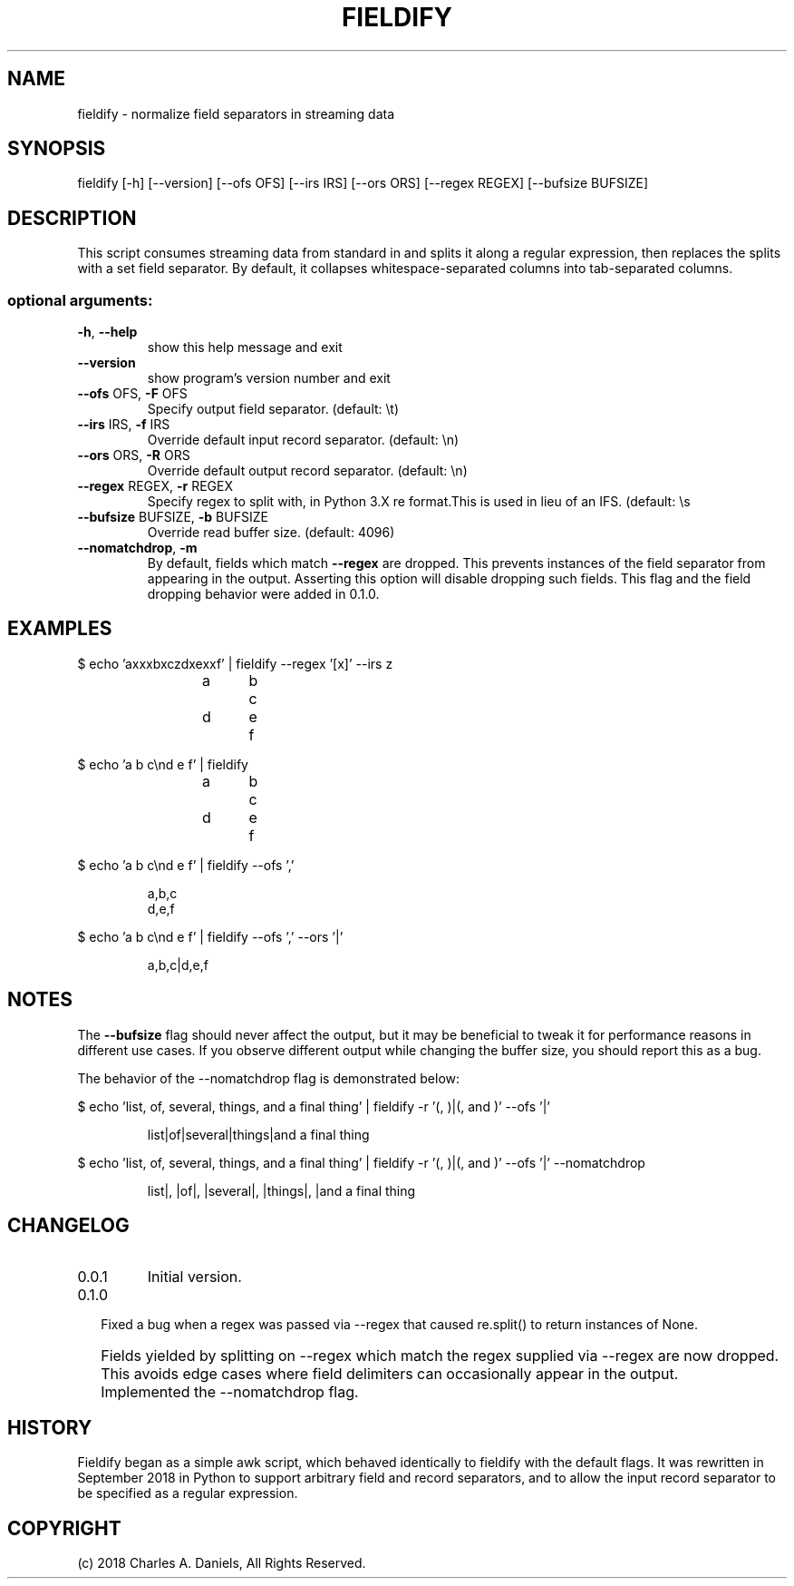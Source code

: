 .TH FIELDIFY "1" "October 2018" "fieldify 0.1.0" "User Commands"

.SH NAME
fieldify - normalize field separators in streaming data

.SH SYNOPSIS
fieldify [\-h] [\-\-version] [\-\-ofs OFS] [\-\-irs IRS] [\-\-ors ORS]
[\-\-regex REGEX] [\-\-bufsize BUFSIZE]

.SH DESCRIPTION

.PP
This script consumes streaming data from standard in and splits it along a
regular expression, then replaces the splits with a set field separator. By
default, it collapses whitespace\-separated columns into tab\-separated columns.
.SS "optional arguments:"
.TP
\fB\-h\fR, \fB\-\-help\fR
show this help message and exit
.TP
\fB\-\-version\fR
show program's version number and exit
.TP
\fB\-\-ofs\fR OFS, \fB\-F\fR OFS
Specify output field separator. (default: \et)
.TP
\fB\-\-irs\fR IRS, \fB\-f\fR IRS
Override default input record separator. (default: \en)
.TP
\fB\-\-ors\fR ORS, \fB\-R\fR ORS
Override default output record separator. (default:
\en)
.TP
\fB\-\-regex\fR REGEX, \fB\-r\fR REGEX
Specify regex to split with, in Python 3.X re
format.This is used in lieu of an IFS. (default: \es
.TP
\fB\-\-bufsize\fR BUFSIZE, \fB\-b\fR BUFSIZE
Override read buffer size. (default: 4096)
.TP
\fB\-\-nomatchdrop\fR, \fB\-m\fR
By default, fields which match \fB\-\-regex\fR are dropped.
This prevents instances of the field separator from
appearing in the output. Asserting this option will
disable dropping such fields. This flag and the field
dropping behavior were added in 0.1.0.

.SH EXAMPLES

.PP
$ echo 'axxxbxczdxexxf' | fieldify --regex '[x]' --irs z

.IP
a	b	c
.br
d	e	f

.PP
$ echo 'a  b c\\nd    e       f' | fieldify

.IP
a	b	c
.br
d	e	f

.PP
$ echo 'a  b c\\nd    e       f' | fieldify --ofs ','

.IP
a,b,c
.br
d,e,f

.PP
$ echo 'a  b c\\nd    e       f' | fieldify --ofs ',' --ors '|'

.IP
a,b,c|d,e,f

.SH NOTES

.PP
The \fB--bufsize\fR flag should never affect the output, but it may be
beneficial to tweak it for performance reasons in different use cases. If you
observe different output while changing the buffer size, you should report this
as a bug.

.PP
The behavior of the --nomatchdrop flag is demonstrated below:

.PP
$ echo 'list, of, several, things, and a final thing' | fieldify -r '(, )|(, and )' --ofs '|'

.IP
list|of|several|things|and a final thing

.PP
$ echo 'list, of, several, things, and a final thing' | fieldify -r '(, )|(, and )' --ofs '|' --nomatchdrop

.IP
list|, |of|, |several|, |things|, |and a final thing

.SH CHANGELOG

.IP 0.0.1
Initial version.

.IP 0.1.0

.IP \bu 2
Fixed a bug when a regex was passed via --regex that caused re.split() to
return instances of None.

.IP \bu 2
Fields yielded by splitting on --regex which match the regex supplied via
--regex are now dropped. This avoids edge cases where field delimiters can
occasionally appear in the output.

.IP \bu 2
Implemented the --nomatchdrop flag.


.SH HISTORY
.PP
Fieldify began as a simple awk script, which behaved identically to fieldify
with the default flags. It was rewritten in September 2018 in Python to support
arbitrary field and record separators, and to allow the input record separator
to be specified as a regular expression.

.SH COPYRIGHT

(c) 2018 Charles A. Daniels, All Rights Reserved.
